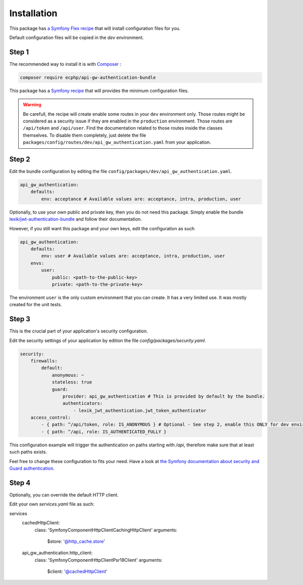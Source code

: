 .. _installation:

Installation
============

This package has `a Symfony Flex recipe`_ that will install configuration files for you.

Default configuration files will be copied in the `dev` environment.

Step 1
~~~~~~

The recommended way to install it is with Composer_ :

.. code-block:: bash

    composer require ecphp/api-gw-authentication-bundle

This package has a `Symfony recipe`_ that will provides the minimum configuration files.

.. warning:: Be carefull, the recipe will create enable some routes in your ``dev`` environment only.
   Those routes might be considered as a security issue if they are enabled in the ``production`` environment.
   Those routes are ``/api/token`` and ``/api/user``.
   Find the documentation related to those routes inside the classes themselves.
   To disable them completely, just delete the file ``packages/config/routes/dev/api_gw_authentication.yaml`` from your application.

Step 2
~~~~~~

Edit the bundle configuration by editing the file ``config/packages/dev/api_gw_authentication.yaml``.

.. code-block:: yaml

    api_gw_authentication:
        defaults:
            env: acceptance # Available values are: acceptance, intra, production, user

Optionally, to use your own public and private key, then you do not need this package.
Simply enable the bundle `lexik/jwt-authentication-bundle`_ and follow their documentation.

However, if you still want this package and your own keys, edit the configuration as such

.. code-block:: yaml

    api_gw_authentication:
        defaults:
            env: user # Available values are: acceptance, intra, production, user
        envs:
            user:
                public: <path-to-the-public-key>
                private: <path-to-the-private-key>

The environment ``user`` is the only custom environment that you can create. It has a very limited use.
It was mostly created for the unit tests.

Step 3
~~~~~~

This is the crucial part of your application's security configuration.

Edit the security settings of your application by edition the file `config/packages/security.yaml`.

.. code-block:: yaml

    security:
        firewalls:
            default:
                anonymous: ~
                stateless: true
                guard:
                    provider: api_gw_authentication # This is provided by default by the bundle.
                    authenticators:
                        - lexik_jwt_authentication.jwt_token_authenticator
        access_control:
            - { path: ^/api/token, role: IS_ANONYMOUS } # Optional - See step 2, enable this ONLY for dev environment
            - { path: ^/api, role: IS_AUTHENTICATED_FULLY }

This configuration example will trigger the authentication on paths starting
with `/api`, therefore make sure that at least such paths exists.

Feel free to change these configuration to fits your need. Have a look at
`the Symfony documentation about security and Guard authentication`_.

Step 4
~~~~~~

Optionally, you can override the default HTTP client.

Edit your own `services.yaml` file as such:

.. code-block:: yaml

services
    cachedHttpClient:
        class: 'Symfony\Component\HttpClient\CachingHttpClient'
        arguments:
            $store: '@http_cache.store'

    api_gw_authentication.http_client:
        class: 'Symfony\Component\HttpClient\Psr18Client'
        arguments:
            $client: '@cachedHttpClient'

.. _lexik/jwt-authentication-bundle: https://packagist.org/packages/lexik/jwt-authentication-bundle
.. _a Symfony Flex recipe: https://github.com/symfony/recipes-contrib/blob/master/ecphp/api-gw-authentication-bundle/1.0/manifest.json
.. _Composer: https://getcomposer.org
.. _the Symfony documentation about security and Guard authentication: https://symfony.com/doc/current/security/guard_authentication.html
.. _Symfony recipe: https://github.com/symfony/recipes-contrib/tree/master/ecphp/api-gw-authentication-bundle/1.0
